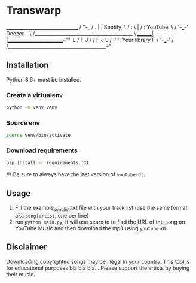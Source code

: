 * Transwarp

 
       ________________________________         
      /                                "-_          
     /      .  |  .    Spotify,           \          
    /      : \ | / :   YouTube,            \         
   /        '-___-'    Deezer...            \      
  /_________________________________________ \      
       _______| |________________________--""-L 
      /       F J                              \ 
     /       F   J                              L
    /      :'     ':   Your library             F
   /        '-___-'                            / 
  /_________________________________________--"  
 

** Installation

Python 3.6+ must be installed.


*** Create a virtualenv 

#+BEGIN_SRC sh
python -m venv venv
#+END_SRC

*** Source env

#+BEGIN_SRC sh
source venv/bin/activate
#+END_SRC

*** Download requirements 

#+BEGIN_SRC sh
pip install -r requirements.txt
#+END_SRC

/!\ Be sure to always have the last version of =youtube-dl=.



** Usage 
1. Fill the example_song_list.txt file with your track list (use the same format aka =song|artist=, one per line)
2. run =python main.py=, it will use searx to to find the URL of the song on YouTube Music and then download the mp3 using =youtube-dl=.


** Disclaimer
Downloading copyrighted songs may be illegal in your country. This tool is for educational purposes bla bla bla... Please support the artists by buying their music.
